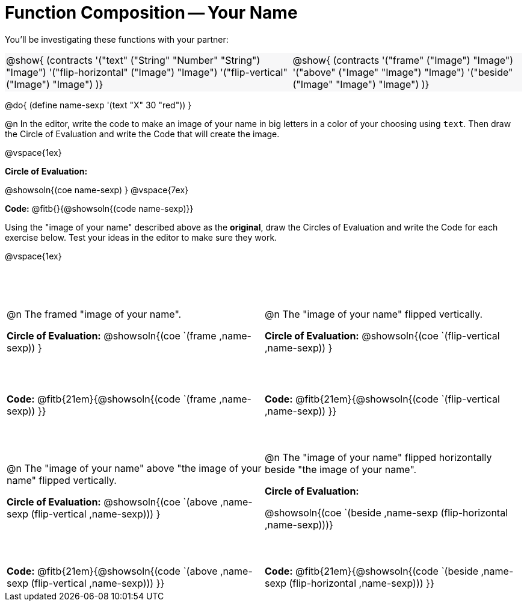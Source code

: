 = Function Composition -- Your Name

++++
<style>
/* Override width:100% to allow circles and vspace to share the same line */
#content div.circleevalsexp { width: auto;}
#content .grid tr:nth-child(1){ height: 150pt; }
#content .grid tr:nth-child(3){ height: 180pt; }
#content .grid tr:nth-child(odd) td {border-bottom: 0 !important;}
#content .contracts td { padding: 0 !important; }
#content .contracts .editbox { background: none; }
#content .contracts { background-color: #f7f7f8 !important; }
td .autonum:after { content: ") "; }
</style>
++++

You’ll be investigating these functions with your partner:

[.contracts, cols="5a, 4a", frame="none", grid="none"]
|===
| @show{ (contracts
'("text" ("String" "Number" "String") "Image")
'("flip-horizontal" ("Image") "Image")
'("flip-vertical" ("Image") "Image")
)}

| @show{ (contracts
'("frame" ("Image") "Image")
'("above" ("Image" "Image") "Image")
'("beside" ("Image" "Image") "Image")
)}
|===

@do{ (define name-sexp '(text "X" 30 "red")) }

@n In the editor, write the code to make an image of your name in big letters in a color of your choosing using `text`.  Then draw the Circle of Evaluation and write the Code that will create the image.

@vspace{1ex}

*Circle of Evaluation:*

@showsoln{(coe name-sexp) }
@vspace{7ex}

*Code:* @fitb{}{@showsoln{(code name-sexp)}}

Using the "image of your name" described above as the *original*, draw the Circles of Evaluation and write the Code for each exercise below. Test your ideas in the editor to make sure they work.

@vspace{1ex}

[.grid, cols="1a,1a",stripes="none"]
|===

| @n The framed "image of your name".

*Circle of Evaluation:*
@showsoln{(coe `(frame ,name-sexp)) }

| @n The "image of your name" flipped vertically.

*Circle of Evaluation:*
@showsoln{(coe `(flip-vertical ,name-sexp)) }



| *Code:* @fitb{21em}{@showsoln{(code `(frame ,name-sexp)) }}
| *Code:* @fitb{21em}{@showsoln{(code `(flip-vertical ,name-sexp)) }}


| @n  The "image of your name" above "the image of your name" flipped vertically.

*Circle of Evaluation:*
@showsoln{(coe `(above ,name-sexp (flip-vertical ,name-sexp))) }

| @n The "image of your name" flipped horizontally beside "the image of your name".

*Circle of Evaluation:*

@showsoln{(coe `(beside ,name-sexp (flip-horizontal ,name-sexp)))}

| *Code:* @fitb{21em}{@showsoln{(code `(above  ,name-sexp (flip-vertical   ,name-sexp))) }}
| *Code:* @fitb{21em}{@showsoln{(code `(beside ,name-sexp (flip-horizontal ,name-sexp))) }}

|===
